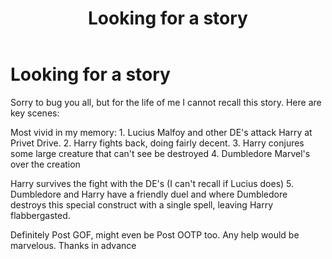 #+TITLE: Looking for a story

* Looking for a story
:PROPERTIES:
:Author: baldwide
:Score: 3
:DateUnix: 1543285568.0
:DateShort: 2018-Nov-27
:FlairText: Fic Search
:END:
Sorry to bug you all, but for the life of me I cannot recall this story. Here are key scenes:

Most vivid in my memory: 1. Lucius Malfoy and other DE's attack Harry at Privet Drive. 2. Harry fights back, doing fairly decent. 3. Harry conjures some large creature that can't see be destroyed 4. Dumbledore Marvel's over the creation

Harry survives the fight with the DE's (I can't recall if Lucius does) 5. Dumbledore and Harry have a friendly duel and where Dumbledore destroys this special construct with a single spell, leaving Harry flabbergasted.

Definitely Post GOF, might even be Post OOTP too. Any help would be marvelous. Thanks in advance


